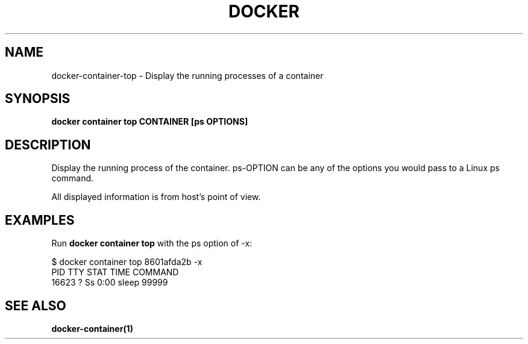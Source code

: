 .nh
.TH "DOCKER" "1" "Jun 2025" "Docker Community" "Docker User Manuals"

.SH NAME
docker-container-top - Display the running processes of a container


.SH SYNOPSIS
\fBdocker container top CONTAINER [ps OPTIONS]\fP


.SH DESCRIPTION
Display the running process of the container. ps-OPTION can be any of the options you would pass to a Linux ps command.

.PP
All displayed information is from host's point of view.


.SH EXAMPLES
Run \fBdocker container top\fP with the ps option of -x:

.EX
$ docker container top 8601afda2b -x
PID      TTY       STAT       TIME         COMMAND
16623    ?         Ss         0:00         sleep 99999
.EE


.SH SEE ALSO
\fBdocker-container(1)\fP
